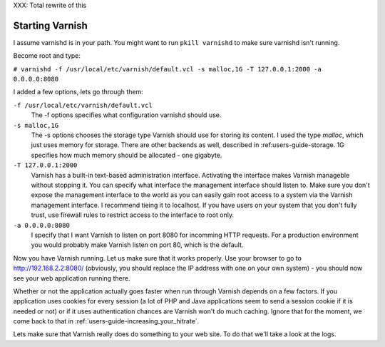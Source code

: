 .. _users-guide-command-line:

XXX: Total rewrite of this

Starting Varnish
----------------

I assume varnishd is in your path. You might want to run ``pkill
varnishd`` to make sure varnishd isn't running. 

Become root and type:

``# varnishd -f /usr/local/etc/varnish/default.vcl -s malloc,1G -T 127.0.0.1:2000 -a 0.0.0.0:8080``

I added a few options, lets go through them:

``-f /usr/local/etc/varnish/default.vcl``
 The -f options specifies what configuration varnishd should use.

``-s malloc,1G``
 The -s options chooses the storage type Varnish should use for
 storing its content. I used the type *malloc*, which just uses memory
 for storage. There are other backends as well, described in 
 :ref:users-guide-storage. 1G specifies how much memory should be allocated 
 - one gigabyte. 

``-T 127.0.0.1:2000``
 Varnish has a built-in text-based administration
 interface. Activating the interface makes Varnish manageble without
 stopping it. You can specify what interface the management interface
 should listen to. Make sure you don't expose the management interface
 to the world as you can easily gain root access to a system via the
 Varnish management interface. I recommend tieing it to localhost. If
 you have users on your system that you don't fully trust, use firewall
 rules to restrict access to the interface to root only.

``-a 0.0.0.0:8080``
 I specify that I want Varnish to listen on port 8080 for incomming
 HTTP requests. For a production environment you would probably make
 Varnish listen on port 80, which is the default.

Now you have Varnish running. Let us make sure that it works
properly. Use your browser to go to http://192.168.2.2:8080/
(obviously, you should replace the IP address with one on your own
system) - you should now see your web application running there.

Whether or not the application actually goes faster when run through
Varnish depends on a few factors. If you application uses cookies for
every session (a lot of PHP and Java applications seem to send a
session cookie if it is needed or not) or if it uses authentication
chances are Varnish won't do much caching. Ignore that for the moment,
we come back to that in :ref:`users-guide-increasing_your_hitrate`.

Lets make sure that Varnish really does do something to your web
site. To do that we'll take a look at the logs.
